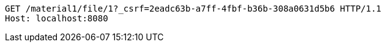 [source,http,options="nowrap"]
----
GET /material1/file/1?_csrf=2eadc63b-a7ff-4fbf-b36b-308a0631d5b6 HTTP/1.1
Host: localhost:8080

----